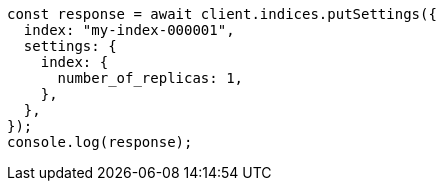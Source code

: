 // This file is autogenerated, DO NOT EDIT
// Use `node scripts/generate-docs-examples.js` to generate the docs examples

[source, js]
----
const response = await client.indices.putSettings({
  index: "my-index-000001",
  settings: {
    index: {
      number_of_replicas: 1,
    },
  },
});
console.log(response);
----
